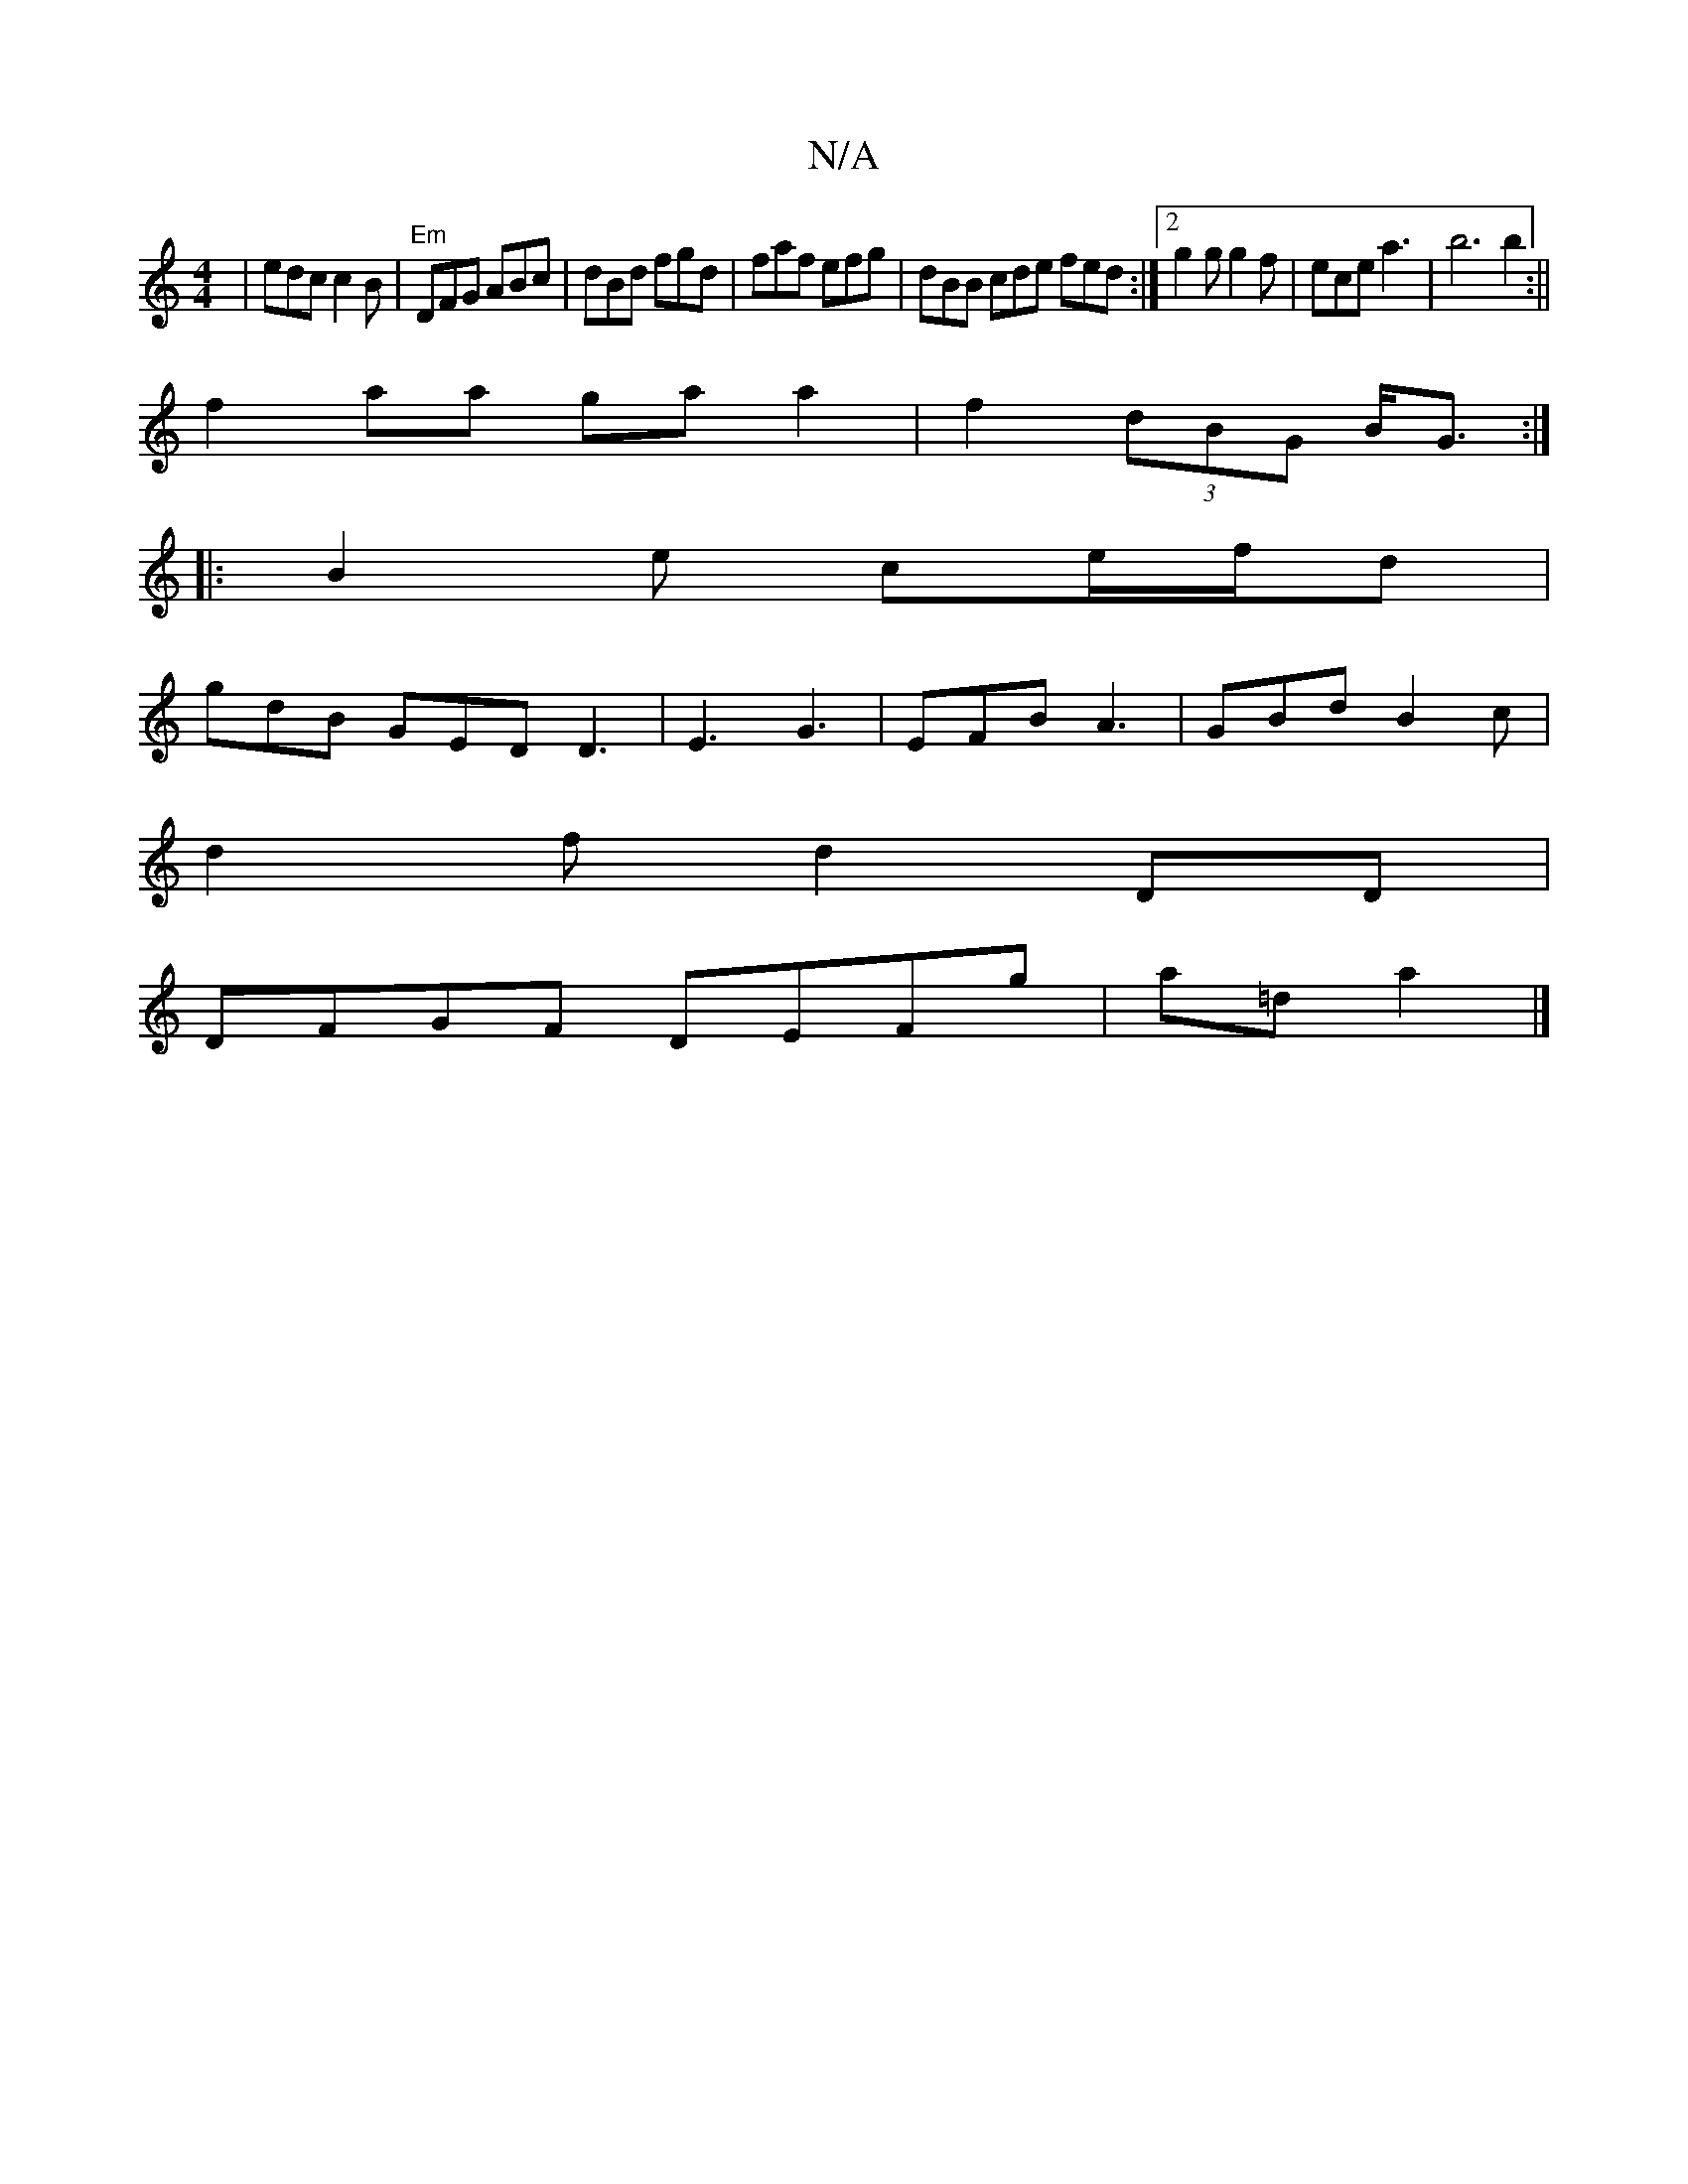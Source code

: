X:1
T:N/A
M:4/4
R:N/A
K:Cmajor
 | edc c2B | "Em"DFG ABc | dBd fgd | faf efg | dBB cde fed:|2 g2g g2f | ece a3 | b6 b2:||
f2 aa ga a2|f2 (3dBG B/G3/:|
|:B2e ce/f/d|
gdB GED D3|E3 G3|EFB A3|GBd B2c|
d2 f- d2 DD|
DFGF DEFg|a=da2|]

|: